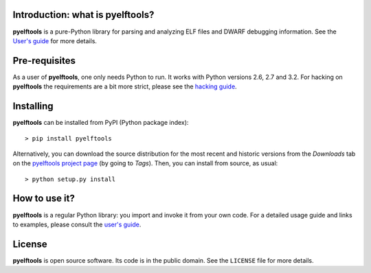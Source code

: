 Introduction: what is pyelftools?
---------------------------------

**pyelftools** is a pure-Python library for parsing and analyzing ELF files
and DWARF debugging information. See the
`User's guide <https://bitbucket.org/eliben/pyelftools/wiki/Userguide>`_ for more details.

Pre-requisites
--------------

As a user of **pyelftools**, one only needs Python to run. It works with
Python versions 2.6, 2.7 and 3.2. For hacking on **pyelftools** the
requirements are a bit more strict, please see the
`hacking guide <https://bitbucket.org/eliben/pyelftools/wiki/Hacking>`_.

Installing
----------

**pyelftools** can be installed from PyPI (Python package index)::

    > pip install pyelftools

Alternatively, you can download the source distribution for the most recent and
historic versions from the *Downloads* tab on the `pyelftools project page
<https://bitbucket.org/eliben/pyelftools>`_ (by going to *Tags*). Then, you can
install from source, as usual::

    > python setup.py install

How to use it?
--------------

**pyelftools** is a regular Python library: you import and invoke it from your
own code. For a detailed usage guide and links to examples, please consult the
`user's guide <https://bitbucket.org/eliben/pyelftools/wiki/Userguide>`_.

License
-------

**pyelftools** is open source software. Its code is in the public domain. See
the ``LICENSE`` file for more details.





